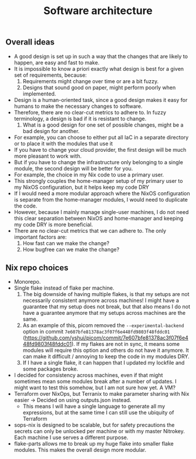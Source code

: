 #+title: Software architecture

** Overall ideas

- A good design is set up in such a way that the changes that are likely to happen, are easy and fast to make.
- It is impossible to know a priori exactly what design is best for a given set of requirements, because:
    1. Requirements might change over time or are a bit fuzzy.
    2. Designs that sound good on paper, might perform poorly when implemented.
- Design is a human-oriented task, since a good design makes it easy for humans to make the necessary changes to software.
- Therefore, there are no clear-cut metrics to adhere to. In fuzzy terminology, a design is bad if it is resistant to change.
    1. What is a good design for one set of possible changes, might be a bad design for another.
- For example, you can choose to either put all IaC in a separate directory or to place it with the modules that use it
- If you have to change your cloud provider, the first design will be much more pleasant to work with.
- But if you have to change the infrastructure only belonging to a single module, the second design will be better for you.
- For example, the choice in my Nix code to use a primary user.
- This strongly couples the home-manager setup of my primary user to my NixOS configuration, but it helps keep my code DRY
- If I would need a more modular approach where the NixOS configuration is separate from the home-manager modules, I would need to duplicate the code.
- However, because I mainly manage single-user machines, I do not need this clear separation between NixOS and home-manager and keeping my code DRY is more beneficial.
- There are no clear-cut metrics that we can adhere to. The only important factors are:
    1. How fast can we make the change?
    2. How bugfree can we make the change?

** Nix repo choices

- Monorepo.
- Single flake instead of flake per machine.
  1. The big downside of having multiple flakes, is that my setups are not necessarily consistent anymore across machines! I might have a guarantee that my setup does not break, but that also means I do not have a guarantee anymore that my setups across machines are the same.
  2. As an example of this, picom removed the ~--experimental-backend~ option in commit ~7e607bfe81378ac3f07f6e448fd9803f48fddc01~ (https://github.com/yshui/picom/commit/7e607bfe81378ac3f07f6e448fd9803f48fddc01). If my flakes are not in sync, it means some modules will require this option and others do not have it anymore. It can make it difficult / annoying to keep the code in my modules DRY.
  3. If I have a single flake, it can happen that I updated my lockfile and some packages broke.
- I decided for consistency across machines, even if that might sometimes mean some modules break after a number of updates. I might want to test this somehow, but I am not sure how yet. A VM?
- Terraform over NixOps, but Terranix to make parameter sharing with Nix easier -> Decided on using outputs.json instead.
  - This means I will have a single language to generate all my expressions, but at the same time I can still use the ubiquity of Terraform
- sops-nix is designed to be scalable, but for safety precautions the secrets can only be unlocked per machine or with my master Nitrokey. Each machine I use serves a different purpose.
- flake-parts allows me to break up my huge flake into smaller flake modules. This makes the overall design more modular.
